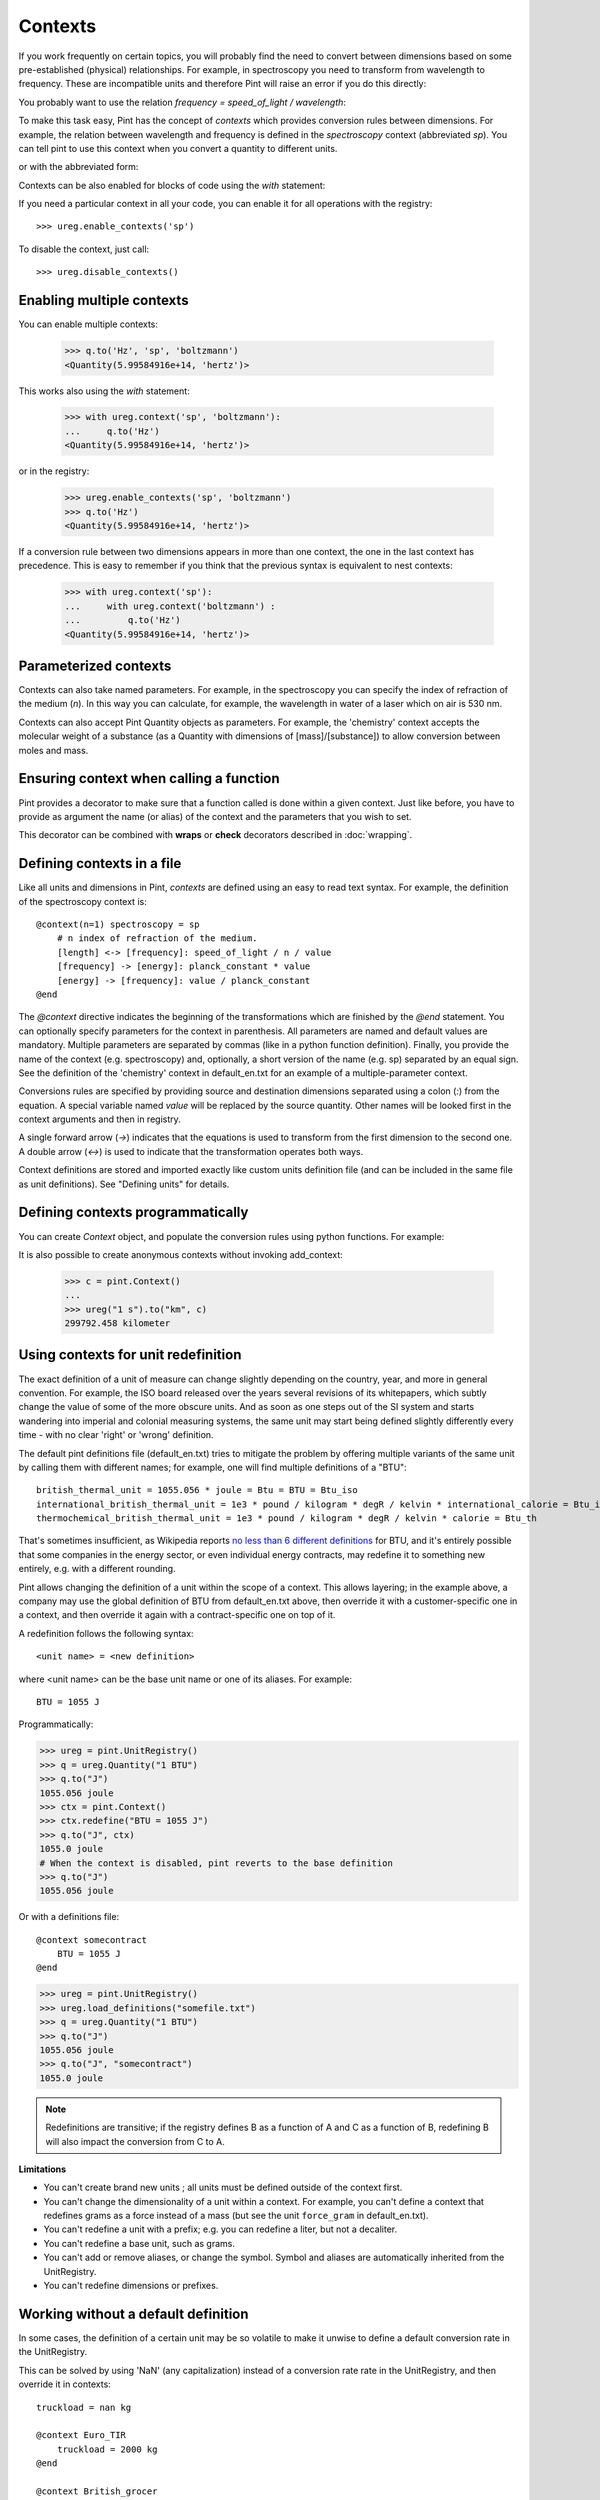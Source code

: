 .. _contexts:

Contexts
========

If you work frequently on certain topics, you will probably find the need to
convert between dimensions based on some pre-established (physical)
relationships. For example, in spectroscopy you need to transform from
wavelength to frequency. These are incompatible units and therefore Pint will
raise an error if you do this directly:

.. doctest::

    >>> import pint
    >>> ureg = pint.UnitRegistry()
    >>> q = 500 * ureg.nm
    >>> q.to('Hz')
    Traceback (most recent call last):
    ...
    DimensionalityError: Cannot convert from 'nanometer' ([length]) to 'hertz' (1 / [time])


You probably want to use the relation `frequency = speed_of_light / wavelength`:

.. doctest::

    >>> (ureg.speed_of_light / q).to('Hz')
    <Quantity(5.99584916e+14, 'hertz')>


To make this task easy, Pint has the concept of `contexts` which provides
conversion rules between dimensions. For example, the relation between
wavelength and frequency is defined in the `spectroscopy` context (abbreviated
`sp`). You can tell pint to use this context when you convert a quantity to
different units.

.. doctest::

    >>> q.to('Hz', 'spectroscopy')
    <Quantity(5.99584916e+14, 'hertz')>

or with the abbreviated form:

.. doctest::

    >>> q.to('Hz', 'sp')
    <Quantity(5.99584916e+14, 'hertz')>

Contexts can be also enabled for blocks of code using the `with` statement:

.. doctest::

    >>> with ureg.context('sp'):
    ...     q.to('Hz')
    <Quantity(5.99584916e+14, 'hertz')>

If you need a particular context in all your code, you can enable it for all
operations with the registry::

    >>> ureg.enable_contexts('sp')

To disable the context, just call::

    >>> ureg.disable_contexts()


Enabling multiple contexts
--------------------------

You can enable multiple contexts:

    >>> q.to('Hz', 'sp', 'boltzmann')
    <Quantity(5.99584916e+14, 'hertz')>

This works also using the `with` statement:

    >>> with ureg.context('sp', 'boltzmann'):
    ...     q.to('Hz')
    <Quantity(5.99584916e+14, 'hertz')>

or in the registry:

    >>> ureg.enable_contexts('sp', 'boltzmann')
    >>> q.to('Hz')
    <Quantity(5.99584916e+14, 'hertz')>

If a conversion rule between two dimensions appears in more than one context,
the one in the last context has precedence. This is easy to remember if you
think that the previous syntax is equivalent to nest contexts:

    >>> with ureg.context('sp'):
    ...     with ureg.context('boltzmann') :
    ...         q.to('Hz')
    <Quantity(5.99584916e+14, 'hertz')>


Parameterized contexts
----------------------

Contexts can also take named parameters. For example, in the spectroscopy you
can specify the index of refraction of the medium (`n`). In this way you can
calculate, for example, the wavelength in water of a laser which on air is 530 nm.

.. doctest::

    >>> wl = 530. * ureg.nm
    >>> f = wl.to('Hz', 'sp')
    >>> f.to('nm', 'sp', n=1.33)
    <Quantity(398.496240602, 'nanometer')>

Contexts can also accept Pint Quantity objects as parameters. For example, the
'chemistry' context accepts the molecular weight of a substance (as a Quantity
with dimensions of [mass]/[substance]) to allow conversion between moles and
mass.

.. doctest::

    >>> substance = 95 * ureg('g')
    >>> substance.to('moles', 'chemistry', mw = 5 * ureg('g/mol'))
    <Quantity(19.0, 'mole')>


Ensuring context when calling a function
----------------------------------------

Pint provides a decorator to make sure that a function called is done within a given
context. Just like before, you have to provide as argument the name (or alias) of the
context and the parameters that you wish to set.


.. doctest::

    >>> wl = 530. * ureg.nm
    >>> @ureg.with_context('sp', n=1.33)
    ... def f(wl):
    ...     return wl.to('Hz').magnitude
    >>> f(wl)
    398.496240602


This decorator can be combined with **wraps** or **check** decorators described in
:doc:`wrapping`.


Defining contexts in a file
---------------------------

Like all units and dimensions in Pint, `contexts` are defined using an easy to
read text syntax. For example, the definition of the spectroscopy
context is::

    @context(n=1) spectroscopy = sp
        # n index of refraction of the medium.
        [length] <-> [frequency]: speed_of_light / n / value
        [frequency] -> [energy]: planck_constant * value
        [energy] -> [frequency]: value / planck_constant
    @end

The `@context` directive indicates the beginning of the transformations which
are finished by the `@end` statement. You can optionally specify parameters for
the context in parenthesis. All parameters are named and default values are
mandatory. Multiple parameters are separated by commas (like in a python
function definition). Finally, you provide the name of the context (e.g.
spectroscopy) and, optionally, a short version of the name (e.g. sp) separated
by an equal sign. See the definition of the 'chemistry' context in
default_en.txt for an example of a multiple-parameter context.

Conversions rules are specified by providing source and destination dimensions
separated using a colon (`:`) from the equation. A special variable named
`value` will be replaced by the source quantity. Other names will be looked
first in the context arguments and then in registry.

A single forward arrow (`->`) indicates that the equations is used to transform
from the first dimension to the second one. A double arrow (`<->`) is used to
indicate that the transformation operates both ways.

Context definitions are stored and imported exactly like custom units
definition file (and can be included in the same file as unit definitions). See
"Defining units" for details.

Defining contexts programmatically
----------------------------------

You can create `Context` object, and populate the conversion rules using python
functions. For example:

.. doctest::

    >>> ureg = pint.UnitRegistry()
    >>> c = pint.Context('ab')
    >>> c.add_transformation('[length]', '[time]',
    ...                      lambda ureg, x: x / ureg.speed_of_light)
    >>> c.add_transformation('[time]', '[length]',
    ...                      lambda ureg, x: x * ureg.speed_of_light)
    >>> ureg.add_context(c)
    >>> ureg("1 s").to("km", "ab")
    299792.458 kilometer

It is also possible to create anonymous contexts without invoking add_context:

   >>> c = pint.Context()
   ...
   >>> ureg("1 s").to("km", c)
   299792.458 kilometer

Using contexts for unit redefinition
------------------------------------

The exact definition of a unit of measure can change slightly depending on the country,
year, and more in general convention. For example, the ISO board released over the years
several revisions of its whitepapers, which subtly change the value of some of the more
obscure units. And as soon as one steps out of the SI system and starts wandering into
imperial and colonial measuring systems, the same unit may start being defined slightly
differently every time - with no clear 'right' or 'wrong' definition.

The default pint definitions file (default_en.txt) tries to mitigate the problem by
offering multiple variants of the same unit by calling them with different names; for
example, one will find multiple definitions of a "BTU"::

    british_thermal_unit = 1055.056 * joule = Btu = BTU = Btu_iso
    international_british_thermal_unit = 1e3 * pound / kilogram * degR / kelvin * international_calorie = Btu_it
    thermochemical_british_thermal_unit = 1e3 * pound / kilogram * degR / kelvin * calorie = Btu_th

That's sometimes insufficient, as Wikipedia reports `no less than 6 different
definitions <https://en.wikipedia.org/wiki/British_thermal_unit>`_ for BTU, and it's
entirely possible that some companies in the energy sector, or even individual energy
contracts, may redefine it to something new entirely, e.g. with a different rounding.

Pint allows changing the definition of a unit within the scope of a context.
This allows layering; in the example above, a company may use the global definition
of BTU from default_en.txt above, then override it with a customer-specific one in
a context, and then override it again with a contract-specific one on top of it.

A redefinition follows the following syntax::

    <unit name> = <new definition>

where <unit name> can be the base unit name or one of its aliases.
For example::

    BTU = 1055 J


Programmatically:

.. code-block:: python

    >>> ureg = pint.UnitRegistry()
    >>> q = ureg.Quantity("1 BTU")
    >>> q.to("J")
    1055.056 joule
    >>> ctx = pint.Context()
    >>> ctx.redefine("BTU = 1055 J")
    >>> q.to("J", ctx)
    1055.0 joule
    # When the context is disabled, pint reverts to the base definition
    >>> q.to("J")
    1055.056 joule

Or with a definitions file::

    @context somecontract
        BTU = 1055 J
    @end

.. code-block:: python

    >>> ureg = pint.UnitRegistry()
    >>> ureg.load_definitions("somefile.txt")
    >>> q = ureg.Quantity("1 BTU")
    >>> q.to("J")
    1055.056 joule
    >>> q.to("J", "somecontract")
    1055.0 joule


.. note::
   Redefinitions are transitive; if the registry defines B as a function of A
   and C as a function of B, redefining B will also impact the conversion from C to A.

**Limitations**

- You can't create brand new units ; all units must be defined outside of the context
  first.
- You can't change the dimensionality of a unit within a context. For example, you
  can't define a context that redefines grams as a force instead of a mass (but see
  the unit ``force_gram`` in default_en.txt).
- You can't redefine a unit with a prefix; e.g. you can redefine a liter, but not a
  decaliter.
- You can't redefine a base unit, such as grams.
- You can't add or remove aliases, or change the symbol. Symbol and aliases are
  automatically inherited from the UnitRegistry.
- You can't redefine dimensions or prefixes.

Working without a default definition
------------------------------------

In some cases, the definition of a certain unit may be so volatile to make it unwise to
define a default conversion rate in the UnitRegistry.

This can be solved by using 'NaN' (any capitalization) instead of a conversion rate rate
in the UnitRegistry, and then override it in contexts::

    truckload = nan kg

    @context Euro_TIR
        truckload = 2000 kg
    @end

    @context British_grocer
        truckload = 500 lb
    @end

This allows you, before any context is activated, to define quantities and perform
dimensional analysis:

.. code-block:: python

    >>> ureg.truckload.dimensionality
    [mass]
    >>> q = ureg.Quantity("2 truckloads")
    >>> q.to("kg")
    nan kg
    >>> q.to("kg", "Euro_TIR")
    4000 kilogram
    >>> q.to("kg", "British_grocer")
    453.59237 kilogram
